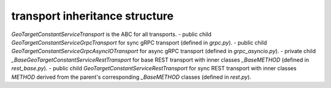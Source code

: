 
transport inheritance structure
_______________________________

`GeoTargetConstantServiceTransport` is the ABC for all transports.
- public child `GeoTargetConstantServiceGrpcTransport` for sync gRPC transport (defined in `grpc.py`).
- public child `GeoTargetConstantServiceGrpcAsyncIOTransport` for async gRPC transport (defined in `grpc_asyncio.py`).
- private child `_BaseGeoTargetConstantServiceRestTransport` for base REST transport with inner classes `_BaseMETHOD` (defined in `rest_base.py`).
- public child `GeoTargetConstantServiceRestTransport` for sync REST transport with inner classes `METHOD` derived from the parent's corresponding `_BaseMETHOD` classes (defined in `rest.py`).
